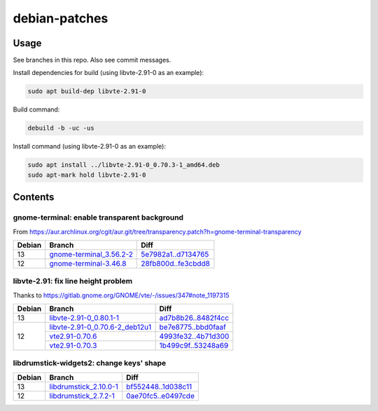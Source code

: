 debian-patches
==============

Usage
-----

See branches in this repo. Also see commit messages.

Install dependencies for build (using libvte-2.91-0 as an example):

.. code:: bash

	sudo apt build-dep libvte-2.91-0

Build command:

.. code:: bash

	debuild -b -uc -us

Install command (using libvte-2.91-0 as an example):

.. code:: bash

	sudo apt install ../libvte-2.91-0_0.70.3-1_amd64.deb
	sudo apt-mark hold libvte-2.91-0

Contents
--------

gnome-terminal: enable transparent background
~~~~~~~~~~~~~~~~~~~~~~~~~~~~~~~~~~~~~~~~~~~~~

From
https://aur.archlinux.org/cgit/aur.git/tree/transparency.patch?h=gnome-terminal-transparency

+--------+----------------------------+-----------------------+
| Debian | Branch                     | Diff                  |
+========+============================+=======================+
|   13   | `gnome-terminal_3.56.2-2`_ | `5e7982a1..d7134765`_ |
+--------+----------------------------+-----------------------+
|   12   | `gnome-terminal-3.46.8`_   | `28fb800d..fe3cbdd8`_ |
+--------+----------------------------+-----------------------+

.. _gnome-terminal_3.56.2-2: https://github.com/lxylxy123456/debian-patches/tree/gnome-terminal_3.56.2-2
.. _5e7982a1..d7134765: https://github.com/lxylxy123456/debian-patches/compare/5e7982a15a01d4d8557de3b644b76f161c806ce4..d7134765c43dee1fa7d5344adbc5e5073c711d98
.. _gnome-terminal-3.46.8: https://github.com/lxylxy123456/debian-patches/tree/gnome-terminal-3.46.8
.. _28fb800d..fe3cbdd8: https://github.com/lxylxy123456/debian-patches/compare/28fb800de968a8c382506f845557aeed1660a4cf..fe3cbdd84933e7341b8d00ac1cba664d37850ab2

libvte-2.91: fix line height problem
~~~~~~~~~~~~~~~~~~~~~~~~~~~~~~~~~~~~

Thanks to https://gitlab.gnome.org/GNOME/vte/-/issues/347#note_1197315

+--------+-----------------------------------+-----------------------+
| Debian | Branch                            | Diff                  |
+========+===================================+=======================+
|   13   | `libvte-2.91-0_0.80.1-1`_         | `ad7b8b26..8482f4cc`_ |
+--------+-----------------------------------+-----------------------+
|   12   | `libvte-2.91-0_0.70.6-2_deb12u1`_ | `be7e8775..bbd0faaf`_ |
|        +-----------------------------------+-----------------------+
|        | `vte2.91-0.70.6`_                 | `4993fe32..4b71d300`_ |
|        +-----------------------------------+-----------------------+
|        | `vte2.91-0.70.3`_                 | `1b499c9f..53248a69`_ |
+--------+-----------------------------------+-----------------------+

.. _libvte-2.91-0_0.80.1-1: https://github.com/lxylxy123456/debian-patches/tree/libvte-2.91-0_0.80.1-1
.. _ad7b8b26..8482f4cc: https://github.com/lxylxy123456/debian-patches/compare/ad7b8b26cff490c8322fc9a37fa5f252d6233982..8482f4cc69f79656c8e6f213ab068123d615d372
.. _libvte-2.91-0_0.70.6-2_deb12u1: https://github.com/lxylxy123456/debian-patches/tree/libvte-2.91-0_0.70.6-2_deb12u1
.. _be7e8775..bbd0faaf: https://github.com/lxylxy123456/debian-patches/compare/be7e8775af11c352a5a408b949885b6490b79c79..bbd0faaf3c8317c46be1e058fc69317de4070a2c
.. _vte2.91-0.70.6: https://github.com/lxylxy123456/debian-patches/tree/vte2.91-0.70.6
.. _4993fe32..4b71d300: https://github.com/lxylxy123456/debian-patches/compare/4993fe32fe4e4d3c2d4e313a1c9e3c02b241eaae..4b71d300f504d8bc3d41803e8626f98217df5764
.. _vte2.91-0.70.3: https://github.com/lxylxy123456/debian-patches/tree/vte2.91-0.70.3
.. _1b499c9f..53248a69: https://github.com/lxylxy123456/debian-patches/compare/1b499c9fe60bb30f1dfd5ab5a12b5b297ce22866..53248a69677d05d7600d61ccaabaeebe610eea50


libdrumstick-widgets2: change keys' shape
~~~~~~~~~~~~~~~~~~~~~~~~~~~~~~~~~~~~~~~~~

+--------+--------------------------+-----------------------+
| Debian | Branch                   | Diff                  |
+========+==========================+=======================+
|   13   | `libdrumstick_2.10.0-1`_ | `bf552448..1d038c11`_ |
+--------+--------------------------+-----------------------+
|   12   | `libdrumstick_2.7.2-1`_  | `0ae70fc5..e0497cde`_ |
+--------+--------------------------+-----------------------+

.. _libdrumstick_2.10.0-1: https://github.com/lxylxy123456/debian-patches/tree/libdrumstick_2.10.0-1
.. _bf552448..1d038c11: https://github.com/lxylxy123456/debian-patches/compare/bf552448a69f98034f5a26a8afdc95594baeb451..1d038c11c7769e81db31ba59956a9b615f29ff67
.. _libdrumstick_2.7.2-1: https://github.com/lxylxy123456/debian-patches/tree/libdrumstick_2.7.2-1
.. _0ae70fc5..e0497cde: https://github.com/lxylxy123456/debian-patches/compare/0ae70fc518ab945509f74216379ad819d2f9870f..e0497cde2b5694f669c5fe837d811fbc31b8c605

